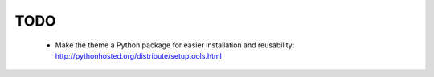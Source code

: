 TODO
====

	* Make the theme a Python package for easier installation and reusability: http://pythonhosted.org/distribute/setuptools.html
